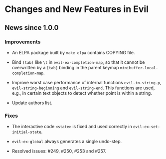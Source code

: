 * Changes and New Features in Evil

** News since 1.0.0

*** Improvements

   * An ELPA package built by =make elpa= contains COPYING file.

   * Bind =[tab]= like =\t= in =evil-ex-completion-map=, so that it
     cannot be overwritten by a =[tab]= binding in the parent keymap
     =minibuffer-local-completion-map=.

   * Improve worst case performance of internal functions
     =evil-in-string-p=, =evil-string-beginning= and
     =evil-string-end=. This functions are used, e.g., in certain text
     objects to detect whether point is within a string.

   * Update authors list.

*** Fixes

   * The interactive code =<state>= is fixed and used correctly in
     =evil-ex-set-initial-state=.

   * =evil-ex-global= always generates a single undo-step.

   * Resolved issues: #249, #250, #253 and #257.
